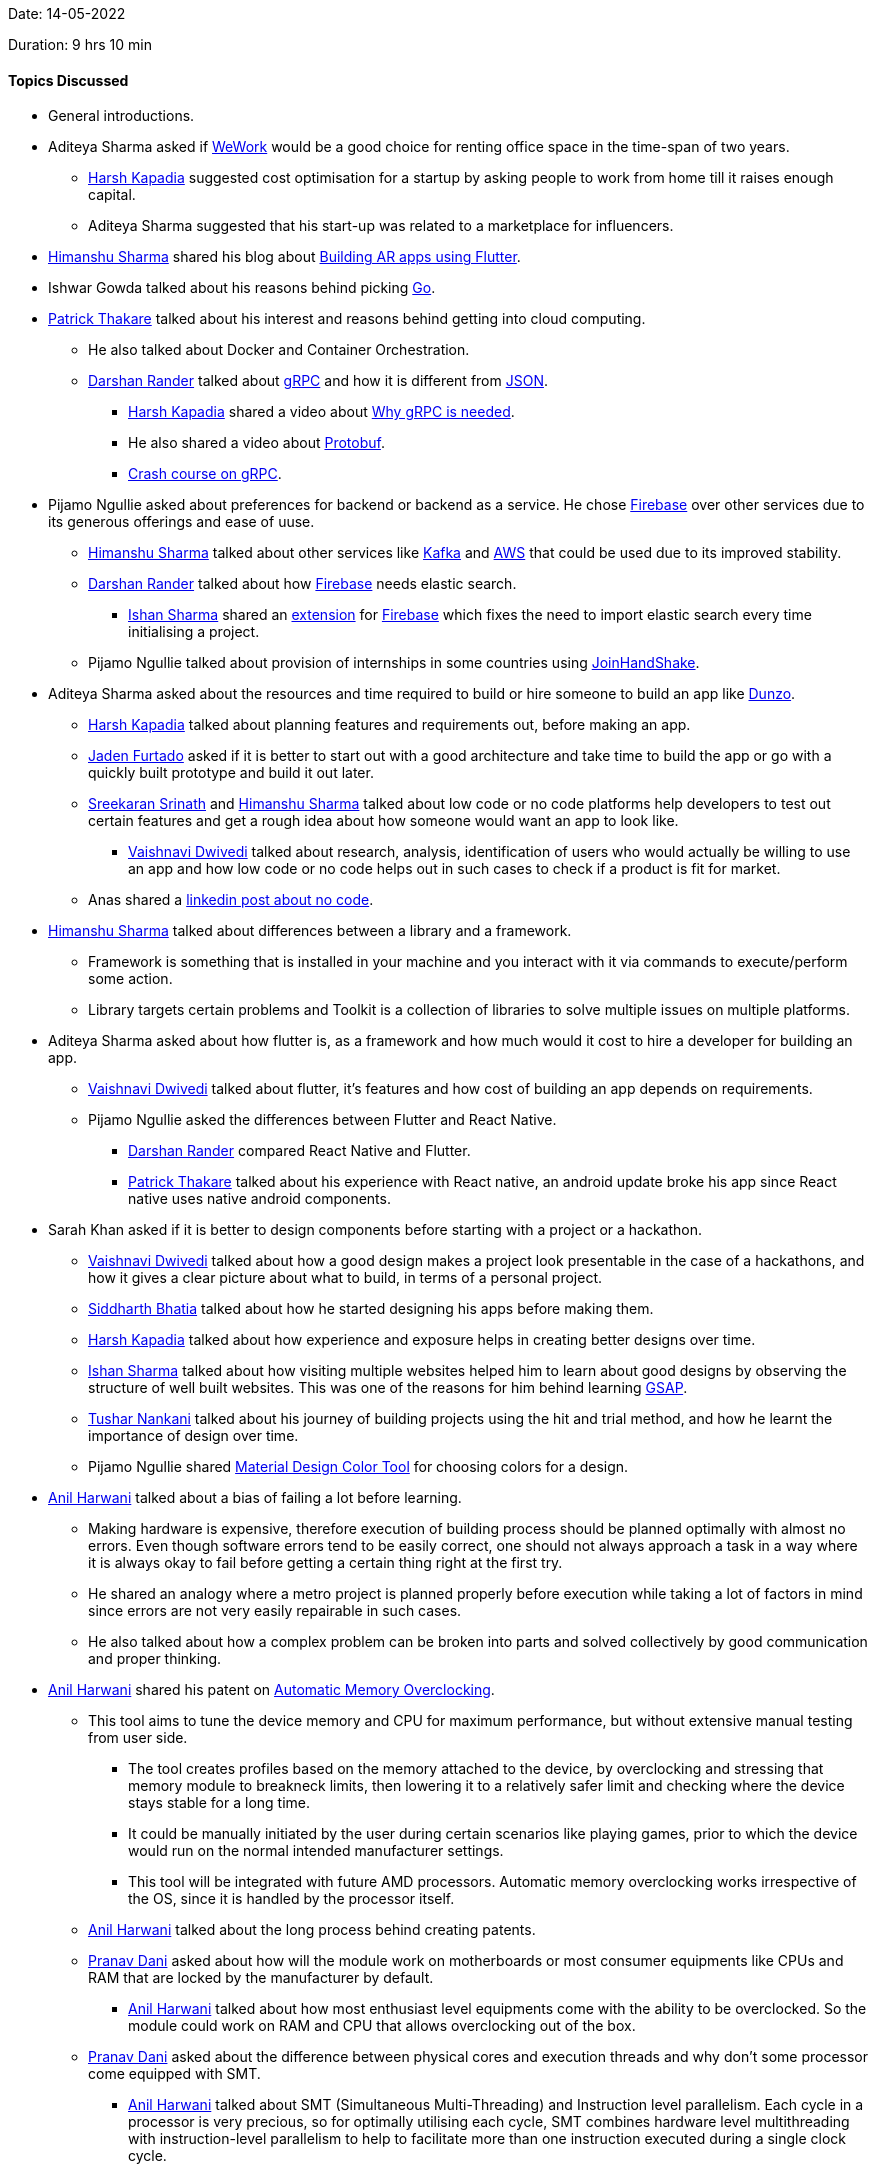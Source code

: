 Date: 14-05-2022

Duration: 9 hrs 10 min

==== Topics Discussed

* General introductions.
* Aditeya Sharma asked if link:https://www.wework.com[WeWork^] would be a good choice for renting office space in the time-span of two years. 
	** link:https://twitter.com/harshgkapadia[Harsh Kapadia^] suggested cost optimisation for a startup by asking people to work from home till it raises enough capital.
	** Aditeya Sharma suggested that his start-up was related to a marketplace for influencers.
* link:https://twitter.com/_SharmaHimanshu[Himanshu Sharma^] shared his blog about link:https://blog.logrocket.com/build-augmented-reality-app-flutter[Building AR apps using Flutter^].
* Ishwar Gowda talked about his reasons behind picking link:https://go.dev[Go]. 
* link:https://twitter.com/t3_pat[Patrick Thakare^] talked about his interest and reasons behind getting into cloud computing.
    ** He also talked about Docker and Container Orchestration.
	** link:https://twitter.com/SirusTweets[Darshan Rander^] talked about link:https://grpc.io[gRPC^] and how it is different from link:https://www.json.org/json-en.html[JSON^].
	    *** link:https://twitter.com/harshgkapadia[Harsh Kapadia^] shared a video about link:https://www.youtube.com/watch?v=u4LWEXDP7_M[Why gRPC is needed^].
        *** He also shared a video about link:https://www.youtube.com/watch?v=46O73On0gyI[Protobuf^].
        *** link:https://www.youtube.com/watch?v=Yw4rkaTc0f8[Crash course on gRPC].
* Pijamo Ngullie asked about preferences for backend or backend as a service. He chose link:https://firebase.google.com[Firebase^] over other services due to its generous offerings and ease of uuse.
	** link:https://twitter.com/_SharmaHimanshu[Himanshu Sharma^] talked about other services like link:https://kafka.apache.org[Kafka^] and link:https://aws.amazon.com[AWS^] that could be used due to its improved stability.
	** link:https://twitter.com/SirusTweets[Darshan Rander^] talked about how link:https://firebase.google.com[Firebase^] needs elastic search.
		*** link:https://twitter.com/ishandeveloper[Ishan Sharma^] shared an link:https://firebase.google.com/products/extensions/elastic-firestore-elastic-app-search[extension^] for link:https://firebase.google.com[Firebase^] which fixes the need to import elastic search every time initialising a project.
	** Pijamo Ngullie talked about provision of internships in some countries using link:https://joinhandshake.com[JoinHandShake^].
* Aditeya Sharma asked about the resources and time required to build or hire someone to build an app like link:https://www.dunzo.com[Dunzo^].
	** link:https://twitter.com/harshgkapadia[Harsh Kapadia^] talked about planning features and requirements out, before making an app.
    ** link:https://twitter.com/furtado_jaden[Jaden Furtado^] asked if it is better to start out with a good architecture and take time to build the app or go with a quickly built prototype and build it out later.
    ** link:https://twitter.com/skxrxn[Sreekaran Srinath^] and link:https://twitter.com/_SharmaHimanshu[Himanshu Sharma^] talked about low code or no code platforms help developers to test out certain features and get a rough idea about how someone would want an app to look like.
	    *** link:https://twitter.com/dwvicy[Vaishnavi Dwivedi^] talked about research, analysis, identification of users who would actually be willing to use an app and how low code or no code helps out in such cases to check if a product is fit for market.
    ** Anas shared a link:https://www.linkedin.com/posts/jason-chin-easlo-a82b05193_no-code-stack-to-start-a-business-for-free-activity-6863136120495058945-GYzu[linkedin post about no code^].
* link:https://twitter.com/_SharmaHimanshu[Himanshu Sharma^] talked about differences between a library and a framework.
    ** Framework is something that is installed in your machine and you interact with it via commands to execute/perform some action.
    ** Library targets certain problems and Toolkit is a collection of libraries to solve multiple issues on multiple platforms.
* Aditeya Sharma asked about how flutter is, as a framework and how much would it cost to hire a developer for building an app.
	** link:https://twitter.com/dwvicy[Vaishnavi Dwivedi^] talked about flutter, it's features and how cost of building an app depends on requirements.
	** Pijamo Ngullie asked the differences between Flutter and React Native.
        *** link:https://twitter.com/SirusTweets[Darshan Rander^] compared React Native and Flutter.
		*** link:https://twitter.com/t3_pat[Patrick Thakare^] talked about his experience with React native, an android update broke his app since React native uses native android components.
* Sarah Khan asked if it is better to design components before starting with a project or a hackathon.
	** link:https://twitter.com/dwvicy[Vaishnavi Dwivedi^] talked about how a good design makes a project look presentable in the case of a hackathons, and how it gives a clear picture about what to build, in terms of a personal project.
    ** link:https://twitter.com/Darth_Sid512[Siddharth Bhatia^] talked about how he started designing his apps before making them. 
	** link:https://twitter.com/harshgkapadia[Harsh Kapadia^] talked about how experience and exposure helps in creating better designs over time.
	** link:https://twitter.com/ishandeveloper[Ishan Sharma^] talked about how visiting multiple websites helped him to learn about good designs by observing the structure of well built websites. This was one of the reasons for him behind learning link:https://greensock.com/gsap[GSAP^].
    ** link:https://twitter.com/tusharnankanii[Tushar Nankani^] talked about his journey of building projects using the hit and trial method, and how he learnt the importance of design over time.
	** Pijamo Ngullie shared link:https://material.io/resources/color[Material Design Color Tool^] for choosing colors for a design.
* link:https://www.linkedin.com/in/anilharwani[Anil Harwani^] talked about a bias of failing a lot before learning.
    ** Making hardware is expensive, therefore execution of building process should be planned optimally with almost no errors. Even though software errors tend to be easily correct, one should not always approach a task in a way where it is always okay to fail before getting a certain thing right at the first try.
    ** He shared an analogy where a metro project is planned properly before execution while taking a lot of factors in mind since errors are not very easily repairable in such cases.
    ** He also talked about how a complex problem can be broken into parts and solved collectively by good communication and proper thinking.
* link:https://www.linkedin.com/in/anilharwani[Anil Harwani^] shared his patent on link:https://www.tomshardware.com/news/amd-patents-automatic-memory-overclocking[Automatic Memory Overclocking^].
    ** This tool aims to tune the device memory and CPU for maximum performance, but without extensive manual testing from user side.
        *** The tool creates profiles based on the memory attached to the device, by overclocking and stressing that memory module to breakneck limits, then lowering it to a relatively safer limit and checking where the device stays stable for a long time.
        *** It could be manually initiated by the user during certain scenarios like playing games, prior to which the device would run on the normal intended manufacturer settings. 
        *** This tool will be integrated with future AMD processors. Automatic memory overclocking works irrespective of the OS, since it is handled by the processor itself.
    ** link:https://www.linkedin.com/in/anilharwani[Anil Harwani^] talked about the long process behind creating patents.
    ** link:https://twitter.com/PranavDani3[Pranav Dani^] asked about how will the module work on motherboards or most consumer equipments like CPUs and RAM that are locked by the manufacturer by default.
        *** link:https://www.linkedin.com/in/anilharwani[Anil Harwani^] talked about how most enthusiast level equipments come with the ability to be overclocked. So the module could work on RAM and CPU that allows overclocking out of the box.
    ** link:https://twitter.com/PranavDani3[Pranav Dani^] asked about the difference between physical cores and execution threads and why don't some processor come equipped with SMT.
        *** link:https://www.linkedin.com/in/anilharwani[Anil Harwani^] talked about SMT (Simultaneous Multi-Threading) and Instruction level parallelism. Each cycle in a processor is very precious, so for optimally utilising each cycle, SMT combines hardware level multithreading with instruction-level parallelism to help to facilitate more than one instruction executed during a single clock cycle.
        *** Hardware SMT is fused on some processor due to various reasons and sold at a cheaper cost.
    ** link:https://www.linkedin.com/in/anilharwani[Anil Harwani^] compared Software industry and Semiconductors industry on various levels. He suggested that learning more about your industry could help you come up with various innovations and solutions for existing problems.
        *** link:https://twitter.com/kaku_jay[Jay Kaku^] talked about differences between learning software language and Hardware Description Language (HDL). Learning HDL is not similar to learning any other software languages, since all formal verification cases need to be handled using link:https://anysilicon.com/understanding-formal-verification[formal testing^] in order to evaluate the correctness of the intended algorithm.
        *** There are multiple cases, physical or logical, which need to be taken care of before finalising a hardware design.
    ** link:https://www.linkedin.com/in/anilharwani[Anil Harwani^] talked about his various contributions to Nvidia services and one of his projects of the data center link:https://www.nvidia.com/en-in/data-center/dgx-a100[DGX-A100^] that he personally worked on.
    ** link:https://www.linkedin.com/in/anilharwani[Anil Harwani^] suggested everyone to learn touch typing (since it becomes second nature and increases efficiency) and link:https://missing.csail.mit.edu[The Missing Semester of Your CS Education^] a course created by students at MIT for students to get well acquainted with things about computers that are not formally taught in the lectures.
    ** link:https://www.linkedin.com/in/anilharwani[Anil Harwani^] shared his BE project about link:https://github.com/reddragon/Grid-Computing-Framework[Grid Computing Framework^].
    ** link:https://www.linkedin.com/in/anilharwani[Anil Harwani^] shared the story of his first graphic card from ATI technologies which was later merged with AMD graphics division. He talked about a gaming event organised by ATI that he attended during his semester exams and stood second.
        *** He also talked about link:https://www.qualcomm.com/products/technology/processors[Qualcomm^], who bought the mobile division of ATI in 2009 which made the best mobile graphics at that time. Now that integrated mobile GPU is also known as link:https://www.qualcomm.com/products/features/adreno[Adreno^].
    ** link:https://twitter.com/kaku_jay[Jay Kaku^] asked about how one could make a project qualify as a viable product.
        *** link:https://www.linkedin.com/in/anilharwani[Anil Harwani^] talked about various ways to build a project and evaluate if on the basis of how the end user sees it.
        *** He also talked about how most people interact with devices on a very superficial level.
    ** We talked about how someone should prioritise knowledge over money in the early stages of career, provided that they have the luxury of choosing between money and knowledge. Anil shared an analogy where a developer who works at a company which provides a higher package for working on a technology which is about to be out dated in a span of few years, looses his job when the technology is no more relevant. This method could be beneficial for the company but not so much for the developer.
* Siddharth Kaduskar asked about DSA and different platforms to practice on. link:https://twitter.com/DhiruCodes[Dheeraj Lalwani^] suggested solving problems on HackerRank or LeetCode.
* We discussed about various project ideas for final year students from learning point of view.
    ** link:https://twitter.com/ishandeveloper[Ishan Sharma^] shared a link:https://www.youtube.com/watch?v=WXuK6gekU1Y[documentary related to AI^].

==== Projects Showcased

* Sarah Khan Khan showcased the design for _Accuratus_.
	** The design was made using link:https://www.figma.com[Figma^].
